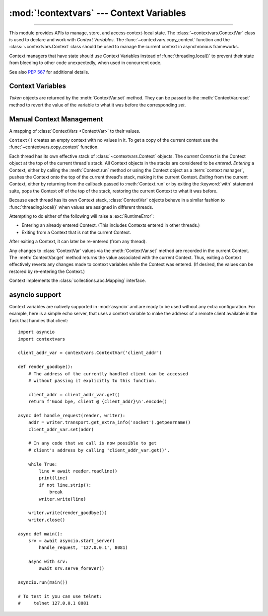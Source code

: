 :mod:`!contextvars` --- Context Variables
=========================================

.. module:: contextvars
   :synopsis: Context Variables

.. sectionauthor:: Yury Selivanov <yury@magic.io>

--------------

This module provides APIs to manage, store, and access context-local
state.  The :class:`~contextvars.ContextVar` class is used to declare
and work with *Context Variables*.  The :func:`~contextvars.copy_context`
function and the :class:`~contextvars.Context` class should be used to
manage the current context in asynchronous frameworks.

Context managers that have state should use Context Variables
instead of :func:`threading.local()` to prevent their state from
bleeding to other code unexpectedly, when used in concurrent code.

See also :pep:`567` for additional details.

.. versionadded:: 3.7


Context Variables
-----------------

.. class:: ContextVar(name, [*, default])

   This class is used to declare a new Context Variable, e.g.::

       var: ContextVar[int] = ContextVar('var', default=42)

   The required *name* parameter is used for introspection and debug
   purposes.

   The optional keyword-only *default* parameter is returned by
   :meth:`ContextVar.get` when no value for the variable is found
   in the current context.

   **Important:** Context Variables should be created at the top module
   level and never in closures.  :class:`Context` objects hold strong
   references to context variables which prevents context variables
   from being properly garbage collected.

   .. attribute:: ContextVar.name

      The name of the variable.  This is a read-only property.

      .. versionadded:: 3.7.1

   .. method:: get([default])

      Return a value for the context variable for the current context.

      If there is no value for the variable in the current context,
      the method will:

      * return the value of the *default* argument of the method,
        if provided; or

      * return the default value for the context variable,
        if it was created with one; or

      * raise a :exc:`LookupError`.

   .. method:: set(value)

      Call to set a new value for the context variable in the current
      context.

      The required *value* argument is the new value for the context
      variable.

      Returns a :class:`~contextvars.Token` object that can be used
      to restore the variable to its previous value via the
      :meth:`ContextVar.reset` method.

   .. method:: reset(token)

      Reset the context variable to the value it had before the
      :meth:`ContextVar.set` that created the *token* was used.

      For example::

          var = ContextVar('var')

          token = var.set('new value')
          # code that uses 'var'; var.get() returns 'new value'.
          var.reset(token)

          # After the reset call the var has no value again, so
          # var.get() would raise a LookupError.


.. class:: Token

   *Token* objects are returned by the :meth:`ContextVar.set` method.
   They can be passed to the :meth:`ContextVar.reset` method to revert
   the value of the variable to what it was before the corresponding
   *set*.

   .. attribute:: Token.var

      A read-only property.  Points to the :class:`ContextVar` object
      that created the token.

   .. attribute:: Token.old_value

      A read-only property.  Set to the value the variable had before
      the :meth:`ContextVar.set` method call that created the token.
      It points to :attr:`Token.MISSING` if the variable was not set
      before the call.

   .. attribute:: Token.MISSING

      A marker object used by :attr:`Token.old_value`.


Manual Context Management
-------------------------

.. function:: copy_context()

   Returns a copy of the current :class:`~contextvars.Context` object.

   The following snippet gets a copy of the current context and prints
   all variables and their values that are set in it::

      ctx: Context = copy_context()
      print(list(ctx.items()))

   The function has an *O*\ (1) complexity, i.e. works equally fast for
   contexts with a few context variables and for contexts that have
   a lot of them.


.. class:: Context()

   A mapping of :class:`ContextVars <ContextVar>` to their values.

   ``Context()`` creates an empty context with no values in it.
   To get a copy of the current context use the
   :func:`~contextvars.copy_context` function.

   Each thread has its own effective stack of :class:`~contextvars.Context`
   objects.  The *current Context* is the Context object at the top of the
   current thread's stack.  All Context objects in the stacks are considered to
   be *entered*.  *Entering* a Context, either by calling the
   :meth:`Context.run` method or using the Context object as a :term:`context
   manager`, pushes the Context onto the top of the current thread's stack,
   making it the current Context.  *Exiting* from the current Context, either by
   returning from the callback passed to :meth:`Context.run` or by exiting the
   :keyword:`with` statement suite, pops the Context off of the top of the
   stack, restoring the current Context to what it was before.

   Because each thread has its own Context stack, :class:`ContextVar` objects
   behave in a similar fashion to :func:`threading.local()` when values are
   assigned in different threads.

   Attempting to do either of the following will raise a :exc:`RuntimeError`:

   * Entering an already entered Context.  (This includes Contexts entered in
     other threads.)
   * Exiting from a Context that is not the current Context.

   After exiting a Context, it can later be re-entered (from any thread).

   Any changes to :class:`ContextVar` values via the :meth:`ContextVar.set`
   method are recorded in the current Context.  The :meth:`ContextVar.get`
   method returns the value associated with the current Context.  Thus, exiting
   a Context effectively reverts any changes made to context variables while the
   Context was entered.  (If desired, the values can be restored by re-entering
   the Context.)

   Context implements the :class:`collections.abc.Mapping` interface.

   .. versionadded:: 3.14
      Context implements the :term:`!context management protocol` (:pep:`343`).

   .. method:: __enter__(self)
               __exit__(self, exc_type, exc_value, exc_tb)

      These methods implement the :term:`!context management protocol`
      (:pep:`343`), making it possible to use a Context object as a
      :term:`context manager` with the :keyword:`with` statement.  The
      :meth:`__enter__` method enters the Context and returns *self*, so the
      value bound to the identifier given in the :keyword:`with` statement's
      :keyword:`!as` clause (if present) is the Context object itself.  The
      :meth:`__exit__` method exits the Context.

      Example:

      .. testcode::

         import contextvars

         var = contextvars.ContextVar("var")
         var.set("initial")
         assert var.get() == "initial"

         # Copy the current Context and enter the copy.
         with contextvars.copy_context() as ctx:
             var.set("updated")
             assert var in ctx
             assert ctx[var] == "updated"
             assert var.get() == "updated"

         # Exited ctx, so the observed value of var has reverted.
         assert var.get() == "initial"
         # But the updated value is still recorded in ctx.
         assert ctx[var] == "updated"

         # Re-entering ctx restores the updated value of var.
         with ctx:
             assert var.get() == "updated"

      .. versionadded:: 3.14

   .. method:: run(callable, *args, **kwargs)

      Enters the Context, executes ``callable(*args, **kwargs)``, then exits the
      Context.  Returns *callable*'s return value, or propagates an exception if
      one occurred.

      Example::

        var = ContextVar('var')
        var.set('spam')

        def main():
            # 'var' was set to 'spam' before
            # calling 'copy_context()' and 'ctx.run(main)', so:
            # var.get() == ctx[var] == 'spam'

            var.set('ham')

            # Now, after setting 'var' to 'ham':
            # var.get() == ctx[var] == 'ham'

        ctx = copy_context()

        # Any changes that the 'main' function makes to 'var'
        # will be contained in 'ctx'.
        ctx.run(main)

        # The 'main()' function was run in the 'ctx' context,
        # so changes to 'var' are contained in it:
        # ctx[var] == 'ham'

        # However, outside of 'ctx', 'var' is still set to 'spam':
        # var.get() == 'spam'

   .. method:: copy()

      Return a shallow copy of the context object.

   .. describe:: var in context

      Return ``True`` if the *context* has a value for *var* set;
      return ``False`` otherwise.

   .. describe:: context[var]

      Return the value of the *var* :class:`ContextVar` variable.
      If the variable is not set in the context object, a
      :exc:`KeyError` is raised.

   .. method:: get(var, [default])

      Return the value for *var* if *var* has the value in the context
      object.  Return *default* otherwise.  If *default* is not given,
      return ``None``.

   .. describe:: iter(context)

      Return an iterator over the variables stored in the context
      object.

   .. describe:: len(proxy)

      Return the number of variables set in the context object.

   .. method:: keys()

      Return a list of all variables in the context object.

   .. method:: values()

      Return a list of all variables' values in the context object.


   .. method:: items()

      Return a list of 2-tuples containing all variables and their
      values in the context object.


asyncio support
---------------

Context variables are natively supported in :mod:`asyncio` and are
ready to be used without any extra configuration.  For example, here
is a simple echo server, that uses a context variable to make the
address of a remote client available in the Task that handles that
client::

    import asyncio
    import contextvars

    client_addr_var = contextvars.ContextVar('client_addr')

    def render_goodbye():
        # The address of the currently handled client can be accessed
        # without passing it explicitly to this function.

        client_addr = client_addr_var.get()
        return f'Good bye, client @ {client_addr}\n'.encode()

    async def handle_request(reader, writer):
        addr = writer.transport.get_extra_info('socket').getpeername()
        client_addr_var.set(addr)

        # In any code that we call is now possible to get
        # client's address by calling 'client_addr_var.get()'.

        while True:
            line = await reader.readline()
            print(line)
            if not line.strip():
                break
            writer.write(line)

        writer.write(render_goodbye())
        writer.close()

    async def main():
        srv = await asyncio.start_server(
            handle_request, '127.0.0.1', 8081)

        async with srv:
            await srv.serve_forever()

    asyncio.run(main())

    # To test it you can use telnet:
    #     telnet 127.0.0.1 8081
